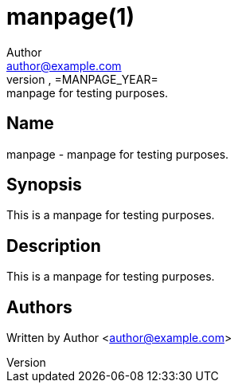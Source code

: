 = manpage(1)
Author <author@example.com>
idFORGE Framework =MANPAGE_VERSION=, =MANPAGE_YEAR=: manpage for testing purposes.
:man source: idFORGE Framework
:man version: =MANPAGE_VERSION=
:man manual: User Commands

== Name

manpage - manpage for testing purposes.

== Synopsis

This is a manpage for testing purposes.


== Description

This is a manpage for testing purposes.

== Authors

Written by {author} <{email}>
